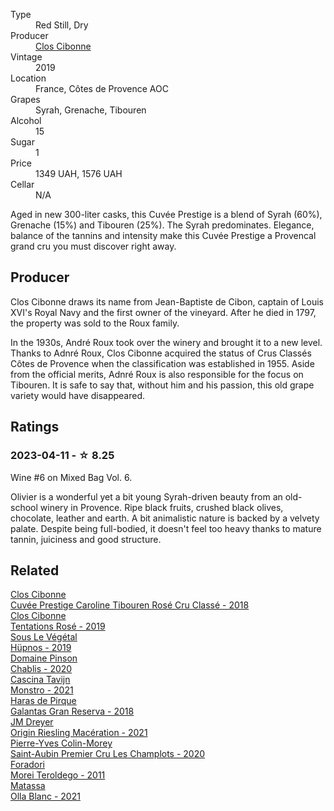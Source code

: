 #+attr_html: :class wine-main-image
[[file:/images/90/6681ab-c1e3-4524-9d11-0b5b7ad0f87f/2023-04-07-20-34-39-E9C1E94E-0867-491E-A30A-91E0D24A350F-1-105-c@512.webp]]

- Type :: Red Still, Dry
- Producer :: [[barberry:/producers/55f2f20d-fd2e-4381-9848-8c6547056b7c][Clos Cibonne]]
- Vintage :: 2019
- Location :: France, Côtes de Provence AOC
- Grapes :: Syrah, Grenache, Tibouren
- Alcohol :: 15
- Sugar :: 1
- Price :: 1349 UAH, 1576 UAH
- Cellar :: N/A

Aged in new 300-liter casks, this Cuvée Prestige is a blend of Syrah (60%), Grenache (15%) and Tibouren (25%). The Syrah predominates. Elegance, balance of the tannins and intensity make this Cuvée Prestige a Provencal grand cru you must discover right away.

** Producer

Clos Cibonne draws its name from Jean-Baptiste de Cibon, captain of Louis XVI's Royal Navy and the first owner of the vineyard. After he died in 1797, the property was sold to the Roux family.

In the 1930s, André Roux took over the winery and brought it to a new level. Thanks to Adnré Roux, Clos Cibonne acquired the status of Crus Classés Côtes de Provence when the classification was established in 1955. Aside from the official merits, Adnré Roux is also responsible for the focus on Tibouren. It is safe to say that, without him and his passion, this old grape variety would have disappeared.

** Ratings

*** 2023-04-11 - ☆ 8.25

Wine #6 on Mixed Bag Vol. 6.

Olivier is a wonderful yet a bit young Syrah-driven beauty from an old-school winery in Provence. Ripe black fruits, crushed black olives, chocolate, leather and earth. A bit animalistic nature is backed by a velvety palate. Despite being full-bodied, it doesn't feel too heavy thanks to mature tannin, juiciness and good structure.

** Related

#+begin_export html
<div class="flex-container">
  <a class="flex-item flex-item-left" href="/wines/0a942613-bbc6-4a56-a00b-c156bca2d4aa.html">
    <img class="flex-bottle" src="/images/0a/942613-bbc6-4a56-a00b-c156bca2d4aa/2021-07-14-08-46-04-F0B2CA52-DA84-4739-8C7F-233801D8B6E7-1-105-c@512.webp"></img>
    <section class="h">Clos Cibonne</section>
    <section class="h text-bolder">Cuvée Prestige Caroline Tibouren Rosé Cru Classé - 2018</section>
  </a>

  <a class="flex-item flex-item-right" href="/wines/6719f4e7-1b25-4156-bc47-e39a1aab1bf7.html">
    <img class="flex-bottle" src="/images/67/19f4e7-1b25-4156-bc47-e39a1aab1bf7/2021-07-14-08-45-10-7CBF853D-78AF-4E9B-BE52-C304E15DE9BC-1-105-c@512.webp"></img>
    <section class="h">Clos Cibonne</section>
    <section class="h text-bolder">Tentations Rosé - 2019</section>
  </a>

  <a class="flex-item flex-item-left" href="/wines/026717f4-446c-4982-9dce-66031fcf6294.html">
    <img class="flex-bottle" src="/images/02/6717f4-446c-4982-9dce-66031fcf6294/2023-01-24-07-04-26-IMG-4546@512.webp"></img>
    <section class="h">Sous Le Végétal</section>
    <section class="h text-bolder">Hüpnos - 2019</section>
  </a>

  <a class="flex-item flex-item-right" href="/wines/4c766528-8c5d-4d33-83fb-270463090018.html">
    <img class="flex-bottle" src="/images/4c/766528-8c5d-4d33-83fb-270463090018/2023-03-24-13-38-06-IMG-5687@512.webp"></img>
    <section class="h">Domaine Pinson</section>
    <section class="h text-bolder">Chablis - 2020</section>
  </a>

  <a class="flex-item flex-item-left" href="/wines/c8d48ec3-1c25-414c-85e0-d944fb493c42.html">
    <img class="flex-bottle" src="/images/c8/d48ec3-1c25-414c-85e0-d944fb493c42/2023-02-09-17-23-22-IMG-4867@512.webp"></img>
    <section class="h">Cascina Tavijn</section>
    <section class="h text-bolder">Monstro - 2021</section>
  </a>

  <a class="flex-item flex-item-right" href="/wines/cc6e12e2-3df7-4230-a784-5d7a19b9b176.html">
    <img class="flex-bottle" src="/images/cc/6e12e2-3df7-4230-a784-5d7a19b9b176/2023-01-16-16-12-46-IMG-4325@512.webp"></img>
    <section class="h">Haras de Pirque</section>
    <section class="h text-bolder">Galantas Gran Reserva - 2018</section>
  </a>

  <a class="flex-item flex-item-left" href="/wines/e48f4301-fd16-4dc7-92bc-b5fc6807423f.html">
    <img class="flex-bottle" src="/images/e4/8f4301-fd16-4dc7-92bc-b5fc6807423f/2023-01-24-07-12-40-IMG-4564@512.webp"></img>
    <section class="h">JM Dreyer</section>
    <section class="h text-bolder">Origin Riesling Macération - 2021</section>
  </a>

  <a class="flex-item flex-item-right" href="/wines/f16dab18-1a1f-4883-a6cb-9c9f9b047987.html">
    <img class="flex-bottle" src="/images/f1/6dab18-1a1f-4883-a6cb-9c9f9b047987/2023-04-07-20-25-58-837A1441-76CC-41B6-81BB-0BF9ED692949-1-105-c@512.webp"></img>
    <section class="h">Pierre-Yves Colin-Morey</section>
    <section class="h text-bolder">Saint-Aubin Premier Cru Les Champlots - 2020</section>
  </a>

  <a class="flex-item flex-item-left" href="/wines/f9d85e1b-8424-498e-83e8-e1307d7dd9b0.html">
    <img class="flex-bottle" src="/images/f9/d85e1b-8424-498e-83e8-e1307d7dd9b0/2022-09-26-19-13-00-1FF220DE-1716-4A41-B4A7-3F51BBA198C2-1-102-o@512.webp"></img>
    <section class="h">Foradori</section>
    <section class="h text-bolder">Morei Teroldego - 2011</section>
  </a>

  <a class="flex-item flex-item-right" href="/wines/fa8be8c9-7ba9-489b-bb4f-09401d3c6bd6.html">
    <img class="flex-bottle" src="/images/fa/8be8c9-7ba9-489b-bb4f-09401d3c6bd6/2023-01-16-16-14-21-IMG-4327@512.webp"></img>
    <section class="h">Matassa</section>
    <section class="h text-bolder">Olla Blanc - 2021</section>
  </a>

</div>
#+end_export
